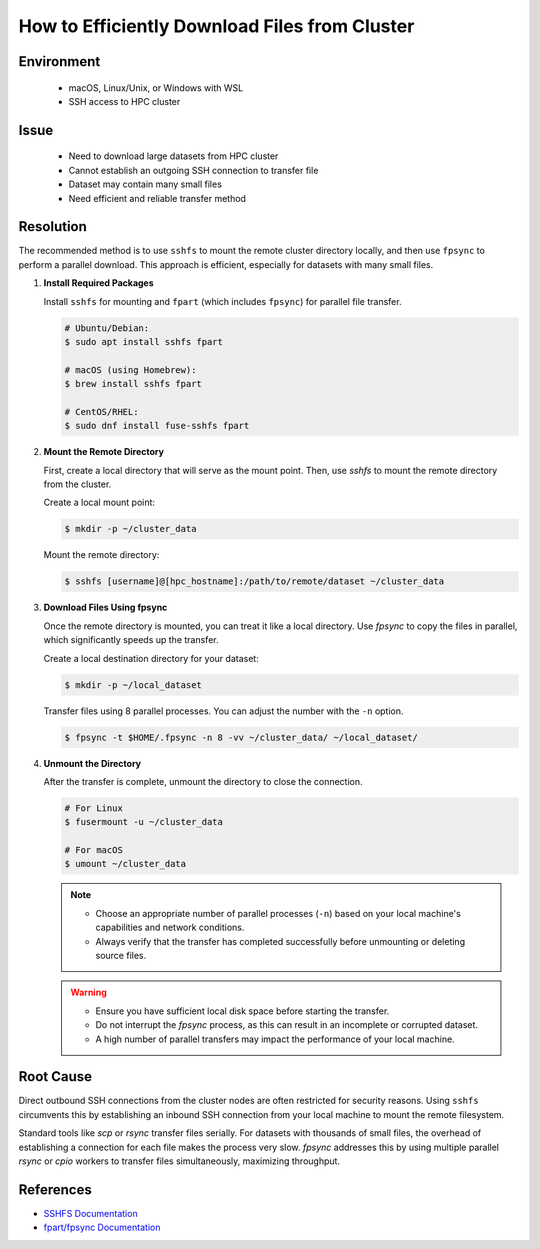 How to Efficiently Download Files from Cluster
==============================================

.. meta::
    :description: Efficiently downloading large datasets from HPC clusters using SSHFS and fpsync
    :keywords: sshfs, fpsync, dataset, download, hpc, cluster
    :author: kftse <kftse@ust.hk>

.. rst-class:: header

    | Last updated: 2025-02-17
    | *Solution under review*

Environment
-----------

    - macOS, Linux/Unix, or Windows with WSL
    - SSH access to HPC cluster

Issue
-----

    - Need to download large datasets from HPC cluster
    - Cannot establish an outgoing SSH connection to transfer file
    - Dataset may contain many small files
    - Need efficient and reliable transfer method

Resolution
----------

The recommended method is to use ``sshfs`` to mount the remote cluster directory locally, and then use ``fpsync`` to perform a parallel download. This approach is efficient, especially for datasets with many small files.

#. **Install Required Packages**

   Install ``sshfs`` for mounting and ``fpart`` (which includes ``fpsync``) for parallel file transfer.

   .. code-block:: shell-session

       # Ubuntu/Debian:
       $ sudo apt install sshfs fpart

       # macOS (using Homebrew):
       $ brew install sshfs fpart

       # CentOS/RHEL:
       $ sudo dnf install fuse-sshfs fpart

#. **Mount the Remote Directory**

   First, create a local directory that will serve as the mount point. Then, use `sshfs` to mount the remote directory from the cluster.

   Create a local mount point:

   .. code-block:: shell-session

       $ mkdir -p ~/cluster_data

   Mount the remote directory:

   .. code-block:: shell-session

       $ sshfs [username]@[hpc_hostname]:/path/to/remote/dataset ~/cluster_data

#. **Download Files Using fpsync**

   Once the remote directory is mounted, you can treat it like a local directory. Use `fpsync` to copy the files in parallel, which significantly speeds up the transfer.

   Create a local destination directory for your dataset:

   .. code-block:: shell-session

       $ mkdir -p ~/local_dataset

   Transfer files using 8 parallel processes. You can adjust the number with the ``-n`` option.

   .. code-block:: shell-session

       $ fpsync -t $HOME/.fpsync -n 8 -vv ~/cluster_data/ ~/local_dataset/

#. **Unmount the Directory**

   After the transfer is complete, unmount the directory to close the connection.

   .. code-block:: shell-session

       # For Linux
       $ fusermount -u ~/cluster_data

       # For macOS
       $ umount ~/cluster_data

   .. note::
      - Choose an appropriate number of parallel processes (``-n``) based on your local machine's capabilities and network conditions.
      - Always verify that the transfer has completed successfully before unmounting or deleting source files.

   .. warning::
      - Ensure you have sufficient local disk space before starting the transfer.
      - Do not interrupt the `fpsync` process, as this can result in an incomplete or corrupted dataset.
      - A high number of parallel transfers may impact the performance of your local machine.

Root Cause
----------

Direct outbound SSH connections from the cluster nodes are often restricted for security reasons. Using ``sshfs`` circumvents this by establishing an inbound SSH connection from your local machine to mount the remote filesystem.

Standard tools like `scp` or `rsync` transfer files serially. For datasets with thousands of small files, the overhead of establishing a connection for each file makes the process very slow. `fpsync` addresses this by using multiple parallel `rsync` or `cpio` workers to transfer files simultaneously, maximizing throughput.

References
----------

- `SSHFS Documentation <https://github.com/libfuse/sshfs>`_
- `fpart/fpsync Documentation <https://github.com/martymac/fpart>`_

.. rst-class:: footer

    **HPC Support Team**
      | ITSO, HKUST
      | Email: cchelp@ust.hk
      | Web: https://itso.hkust.edu.hk/

    **Article Info**
      | Issued: 2025-02-17
      | Issued by: kftse <kftse@ust.hk>
